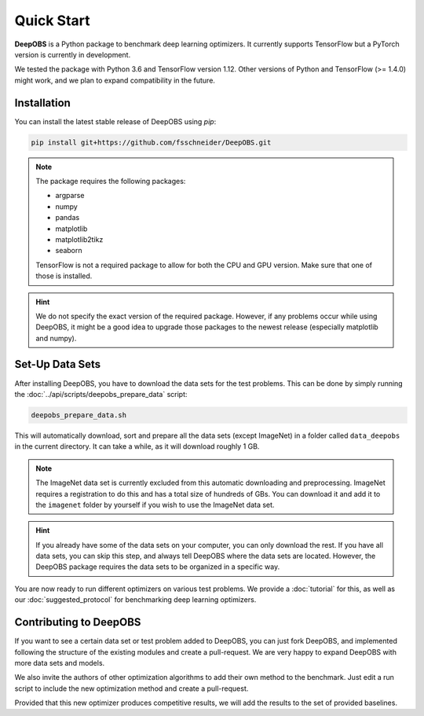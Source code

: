 ============
Quick Start
============

**DeepOBS** is a Python package to benchmark deep learning optimizers.
It currently supports TensorFlow but a PyTorch version is currently in
development.

We tested the package with Python 3.6 and TensorFlow version 1.12.
Other versions of Python and TensorFlow (>= 1.4.0) might work, and we plan to
expand compatibility in the future.

Installation
==============

You can install the latest stable release of DeepOBS using `pip`:

.. code-block:: bash

   pip install git+https://github.com/fsschneider/DeepOBS.git

.. NOTE::
  The package requires the following packages:

  - argparse
  - numpy
  - pandas
  - matplotlib
  - matplotlib2tikz
  - seaborn

  TensorFlow is not a required package to allow for both the CPU and GPU version.
  Make sure that one of those is installed.

.. HINT::
  We do not specify the exact version of the required package. However, if any
  problems occur while using DeepOBS, it might be a good idea to upgrade those
  packages to the newest release (especially matplotlib and numpy).

Set-Up Data Sets
================

After installing DeepOBS, you have to download the data sets for the test
problems. This can be done by simply running the
:doc:`../api/scripts/deepobs_prepare_data` script:

.. code-block:: bash

  deepobs_prepare_data.sh

This will automatically download, sort and prepare all the data sets
(except ImageNet) in a folder called ``data_deepobs`` in the current directory.
It can take a while, as it will download roughly 1 GB.

.. NOTE::
  The ImageNet data set is currently excluded from this automatic downloading
  and preprocessing. ImageNet requires a registration to do this and has a total
  size of hundreds of GBs. You can download it and add it to the ``imagenet``
  folder by yourself if you wish to use the ImageNet data set.

.. HINT::
  If you already have some of the data sets on your computer, you can only
  download the rest. If you have all data sets, you can skip this step, and
  always tell DeepOBS where the data sets are located. However, the DeepOBS
  package requires the data sets to be organized in a specific way.

You are now ready to run different optimizers on various test problems. We
provide a :doc:`tutorial` for this, as well as our
:doc:`suggested_protocol` for benchmarking deep learning optimizers.

Contributing to DeepOBS
=======================

If you want to see a certain data set or test problem added to DeepOBS, you
can just fork DeepOBS, and implemented following the structure of the existing
modules and create a pull-request. We are very happy to expand DeepOBS with
more data sets and models.

We also invite the authors of other optimization algorithms to add their own
method to the benchmark. Just edit a run script to include the new optimization
method and create a pull-request.

Provided that this new optimizer produces competitive results, we will add the
results to the set of provided baselines.
